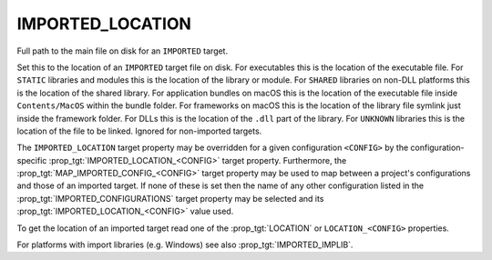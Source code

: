 IMPORTED_LOCATION
-----------------

Full path to the main file on disk for an ``IMPORTED`` target.

Set this to the location of an ``IMPORTED`` target file on disk.  For
executables this is the location of the executable file.  For ``STATIC``
libraries and modules this is the location of the library or module.
For ``SHARED`` libraries on non-DLL platforms this is the location of the
shared library.  For application bundles on macOS this is the location of
the executable file inside ``Contents/MacOS`` within the bundle folder.
For frameworks on macOS this is the location of the
library file symlink just inside the framework folder.  For DLLs this
is the location of the ``.dll`` part of the library.  For ``UNKNOWN``
libraries this is the location of the file to be linked.  Ignored for
non-imported targets.

The ``IMPORTED_LOCATION`` target property may be overridden for a
given configuration ``<CONFIG>`` by the configuration-specific
:prop_tgt:`IMPORTED_LOCATION_<CONFIG>` target property.  Furthermore,
the :prop_tgt:`MAP_IMPORTED_CONFIG_<CONFIG>` target property may be
used to map between a project's configurations and those of an imported
target.  If none of these is set then the name of any other configuration
listed in the :prop_tgt:`IMPORTED_CONFIGURATIONS` target property may be
selected and its :prop_tgt:`IMPORTED_LOCATION_<CONFIG>` value used.

To get the location of an imported target read one of the :prop_tgt:`LOCATION`
or ``LOCATION_<CONFIG>`` properties.

For platforms with import libraries (e.g. Windows) see also
:prop_tgt:`IMPORTED_IMPLIB`.
